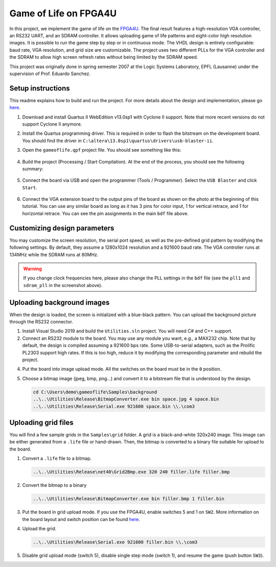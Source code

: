 ======================
Game of Life on FPGA4U
======================

In this project, we implement the game of life on the `FPGA4U
<http://fpga4u.epfl.ch>`__. The final result features a high-resolution VGA
controller, an RS232 UART, and an SDRAM controller. It allows uploading game of
life patterns and eight-color high resolution images. It is possible to run the
game step by step or in continuous mode. The VHDL design is entirely
configurable: baud rate, VGA resolution, and grid size are customizable. The
project uses two different PLLs for the VGA controller and the SDRAM to allow
high screen refresh rates without being limited by the SDRAM speed.

This project was originally done in spring semester 2007 at the Logic Systems
Laboratory, EPFL (Lausanne) under the supervision of Prof. Eduardo Sanchez.

.. image:: Documentation/images/picm.jpg

Setup instructions
==================

This readme explains how to build and run the project. For more details about
the design and implementation, please go `here <Documentation/README.rst>`__.

1. Download and install Quartus II WebEdition v13.0sp1 with Cyclone II
   support. Note that more recent versions do not support Cyclone II anymore.

2. Install the Quartus programming driver. This is required in order to flash the
   bitstream on the development board. You should find the driver in
   ``C:\altera\13.0sp1\quartus\drivers\usb-blaster-ii``.

3. Open the ``gameoflife.qpf`` project file. You should see something like this:

    .. image:: Documentation/images/quartus1.png

4. Build the project (Processing / Start Compilation). At the end of the
   process, you should see the following summary:

    .. image:: Documentation/images/quartus2.png

5. Connect the board via USB and open the programmer (Tools / Programmer).
   Select the ``USB Blaster`` and click ``Start``.

    .. image:: Documentation/images/quartus3.png

6. Connect the VGA extension board to the output pins of the board as shown on the
   photo at the beginning of this tutorial. You can use any similar board as
   long as it has 3 pins for color input, 1 for vertical retrace, and 1 for
   horizontal retrace. You can see the pin assignments in the main ``bdf`` file
   above.


Customizing design parameters
=============================

You may customize the screen resolution, the serial port speed, as well as the
pre-defined grid pattern by modifying the following settings. By default,
they assume a 1280x1024 resolution and a 921600 baud rate. The VGA controller
runs at 134MHz while the SDRAM runs at 80MHz.

.. warning::

    If you change clock frequencies here, please also change the PLL settings
    in the ``bdf`` file (see the ``pll1`` and ``sdram_pll`` in the screenshot above).

.. image:: Documentation/images/quartus4.png


Uploading background images
===========================

When the design is loaded, the screen is initialized with a blue-black pattern.
You can upload the background picture through the RS232 connector.

1. Install Visual Studio 2019 and build the ``Utilities.sln`` project.
   You will need C# and C++ support.

2. Connect an RS232 module to the board. You may use any module you want, e.g.,
   a MAX232 chip. Note that by default, the design is compiled assuming a
   921600 bps rate. Some USB-to-serial adapters, such as the Prolific PL2303
   support high rates. If this is too high, reduce it by modifying the
   corresponding parameter and rebuild the project.

4. Put the board into image upload mode.
   All the switches on the board must be in the ``0`` position.

5. Choose a bitmap image (jpeg, bmp, png...) and convert it to a bitstream file
   that is understood by the design.

   .. code-block:: bash

        cd C:\Users\demo\gameoflife\Samples\background
        ..\..\Utilities\Release\BitmapConverter.exe bin space.jpg 4 space.bin
        ..\..\Utilities\Release\Serial.exe 921600 space.bin \\.\com3

Uploading grid files
====================

You will find a few sample grids in the ``Samples\grid`` folder.
A grid is a black-and-white 320x240 image. This image can be either generated
from a ``.life`` file or hand-drawn. Then, the bitmap is converted to a binary
file suitable for upload to the board.

1. Convert a ``.life`` file to a bitmap.

   .. code-block:: bash

        ..\..\Utilities\Release\net40\Grid2Bmp.exe 320 240 filler.life filler.bmp

2. Convert the bitmap to a binary

   .. code-block:: bash

        ..\..\Utilities\Release\BitmapConverter.exe bin filler.bmp 1 filler.bin

3. Put the board in grid upload mode. If you use the FPGA4U, enable switches 5 and 1
   on ``SW2``. More information on the board layout and switch position can be found
   `here <https://fpga4u.epfl.ch/wiki/FPGA4U_Description.html#Switches>`__.

4. Upload the grid.

   .. code-block:: bash

        ..\..\Utilities\Release\Serial.exe 921600 filler.bin \\.\com3

5. Disable grid upload mode (switch 5), disable single step mode (switch 1), and
   resume the game (push button ``SW3``).
